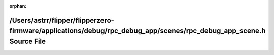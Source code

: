 .. meta::0f72052f88fcfc4138352ab4672c088694ee06d45191972ad6965a253bf5c17cea99c2b62a0b2bb1d3dc52df964af7c07cec0b34f6e4e59c336600636a0811dc

:orphan:

.. title:: Flipper Zero Firmware: /Users/astrr/flipper/flipperzero-firmware/applications/debug/rpc_debug_app/scenes/rpc_debug_app_scene.h Source File

/Users/astrr/flipper/flipperzero-firmware/applications/debug/rpc\_debug\_app/scenes/rpc\_debug\_app\_scene.h Source File
========================================================================================================================

.. container:: doxygen-content

   
   .. raw:: html
     :file: rpc__debug__app__scene_8h_source.html
